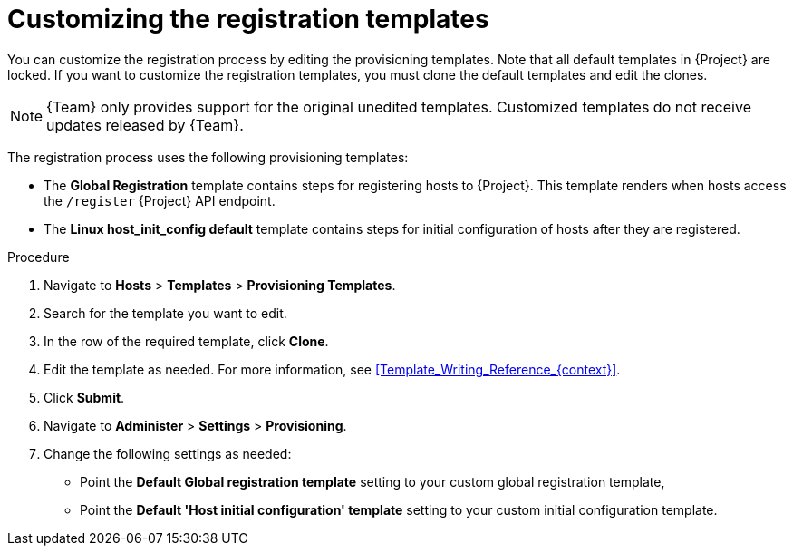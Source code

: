 :_mod-docs-content-type: PROCEDURE

[id="Customizing_the_Registration_Templates_{context}"]
= Customizing the registration templates

You can customize the registration process by editing the provisioning templates.
Note that all default templates in {Project} are locked.
If you want to customize the registration templates, you must clone the default templates and edit the clones.

[NOTE]
====
{Team} only provides support for the original unedited templates.
Customized templates do not receive updates released by {Team}.
====

The registration process uses the following provisioning templates:

* The *Global Registration* template contains steps for registering hosts to {Project}.
This template renders when hosts access the `/register` {Project} API endpoint.
* The *Linux host_init_config default* template contains steps for initial configuration of hosts after they are registered.

.Procedure
. Navigate to *Hosts* > *Templates* > *Provisioning Templates*.
. Search for the template you want to edit.
. In the row of the required template, click *Clone*.
. Edit the template as needed.
For more information, see xref:Template_Writing_Reference_{context}[].
. Click *Submit*.
. Navigate to *Administer* > *Settings* > *Provisioning*.
. Change the following settings as needed:
* Point the *Default Global registration template* setting to your custom global registration template,
* Point the *Default 'Host initial configuration' template* setting to your custom initial configuration template.
